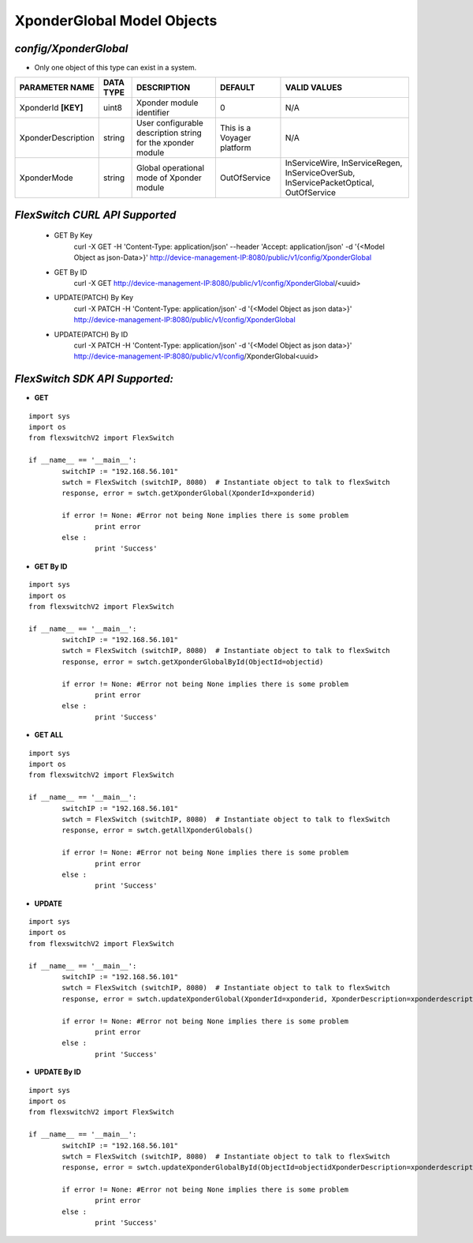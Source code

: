 XponderGlobal Model Objects
=============================================================

*config/XponderGlobal*
------------------------------------

- Only one object of this type can exist in a system.

+---------------------+---------------+--------------------------------+----------------------------+--------------------------------+
| **PARAMETER NAME**  | **DATA TYPE** |        **DESCRIPTION**         |        **DEFAULT**         |        **VALID VALUES**        |
+---------------------+---------------+--------------------------------+----------------------------+--------------------------------+
| XponderId **[KEY]** | uint8         | Xponder module identifier      |                          0 | N/A                            |
+---------------------+---------------+--------------------------------+----------------------------+--------------------------------+
| XponderDescription  | string        | User configurable description  | This is a Voyager platform | N/A                            |
|                     |               | string for the xponder module  |                            |                                |
+---------------------+---------------+--------------------------------+----------------------------+--------------------------------+
| XponderMode         | string        | Global operational mode of     | OutOfService               | InServiceWire, InServiceRegen, |
|                     |               | Xponder module                 |                            | InServiceOverSub,              |
|                     |               |                                |                            | InServicePacketOptical,        |
|                     |               |                                |                            | OutOfService                   |
+---------------------+---------------+--------------------------------+----------------------------+--------------------------------+



*FlexSwitch CURL API Supported*
------------------------------------

	- GET By Key
		 curl -X GET -H 'Content-Type: application/json' --header 'Accept: application/json' -d '{<Model Object as json-Data>}' http://device-management-IP:8080/public/v1/config/XponderGlobal
	- GET By ID
		 curl -X GET http://device-management-IP:8080/public/v1/config/XponderGlobal/<uuid>
	- UPDATE(PATCH) By Key
		 curl -X PATCH -H 'Content-Type: application/json' -d '{<Model Object as json data>}'  http://device-management-IP:8080/public/v1/config/XponderGlobal
	- UPDATE(PATCH) By ID
		 curl -X PATCH -H 'Content-Type: application/json' -d '{<Model Object as json data>}'  http://device-management-IP:8080/public/v1/config/XponderGlobal<uuid>


*FlexSwitch SDK API Supported:*
------------------------------------



- **GET**


::

	import sys
	import os
	from flexswitchV2 import FlexSwitch

	if __name__ == '__main__':
		switchIP := "192.168.56.101"
		swtch = FlexSwitch (switchIP, 8080)  # Instantiate object to talk to flexSwitch
		response, error = swtch.getXponderGlobal(XponderId=xponderid)

		if error != None: #Error not being None implies there is some problem
			print error
		else :
			print 'Success'


- **GET By ID**


::

	import sys
	import os
	from flexswitchV2 import FlexSwitch

	if __name__ == '__main__':
		switchIP := "192.168.56.101"
		swtch = FlexSwitch (switchIP, 8080)  # Instantiate object to talk to flexSwitch
		response, error = swtch.getXponderGlobalById(ObjectId=objectid)

		if error != None: #Error not being None implies there is some problem
			print error
		else :
			print 'Success'




- **GET ALL**


::

	import sys
	import os
	from flexswitchV2 import FlexSwitch

	if __name__ == '__main__':
		switchIP := "192.168.56.101"
		swtch = FlexSwitch (switchIP, 8080)  # Instantiate object to talk to flexSwitch
		response, error = swtch.getAllXponderGlobals()

		if error != None: #Error not being None implies there is some problem
			print error
		else :
			print 'Success'




- **UPDATE**

::

	import sys
	import os
	from flexswitchV2 import FlexSwitch

	if __name__ == '__main__':
		switchIP := "192.168.56.101"
		swtch = FlexSwitch (switchIP, 8080)  # Instantiate object to talk to flexSwitch
		response, error = swtch.updateXponderGlobal(XponderId=xponderid, XponderDescription=xponderdescription, XponderMode=xpondermode)

		if error != None: #Error not being None implies there is some problem
			print error
		else :
			print 'Success'


- **UPDATE By ID**

::

	import sys
	import os
	from flexswitchV2 import FlexSwitch

	if __name__ == '__main__':
		switchIP := "192.168.56.101"
		swtch = FlexSwitch (switchIP, 8080)  # Instantiate object to talk to flexSwitch
		response, error = swtch.updateXponderGlobalById(ObjectId=objectidXponderDescription=xponderdescription, XponderMode=xpondermode)

		if error != None: #Error not being None implies there is some problem
			print error
		else :
			print 'Success'
